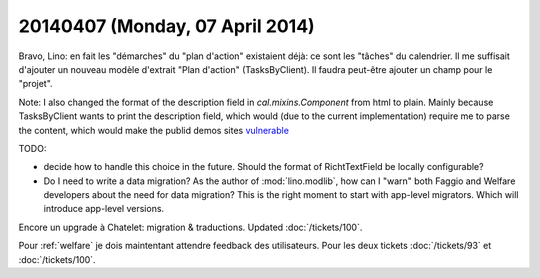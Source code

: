 ================================
20140407 (Monday, 07 April 2014)
================================

Bravo, Lino: en fait les "démarches" du "plan d'action" existaient
déjà: ce sont les "tâches" du calendrier. Il me suffisait d'ajouter un
nouveau modèle d'extrait "Plan d'action" (TasksByClient).  Il faudra
peut-être ajouter un champ pour le "projet".

Note: I also changed the format of the description field in
`cal.mixins.Component` from html to plain. Mainly because
TasksByClient wants to print the description field, which would (due
to the current implementation) require me to parse the content, which
would make the publid demos sites `vulnerable
<https://docs.python.org/2/library/xml.html#xml-vulnerabilities>`_

TODO: 

- decide how to handle this choice in the future. Should the format of
  RichtTextField be locally configurable?

- Do I need to write a data migration? 
  As the author of :mod:`lino.modlib`, how can I "warn" both Faggio
  and Welfare developers about the need for data migration? This is
  the right moment to start with app-level migrators. Which will
  introduce app-level versions.


Encore un upgrade à Chatelet: migration & traductions.  Updated
:doc:`/tickets/100`. 

Pour :ref:`welfare` je dois maintentant attendre feedback des
utilisateurs.  Pour les deux tickets :doc:`/tickets/93` et
:doc:`/tickets/100`.

